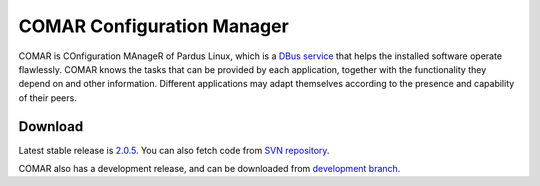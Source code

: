 .. _comar-index:

##############################
  COMAR Configuration Manager
##############################

COMAR is COnfiguration MAnageR of Pardus Linux, which is a `DBus service <http://dbus.freedesktop.org/>`_ that 
helps the installed software operate flawlessly. COMAR knows the tasks that can be provided by each application, 
together with the functionality they depend on and other information. Different applications may adapt themselves 
according to the presence and capability of their peers.

Download
========

Latest stable release is `2.0.5 <http://cekirdek.pardus.org.tr/~bahadir/comar/comar-2.0.5.tar.bz2>`_. 
You can also fetch code from `SVN repository <http://svn.pardus.org.tr/uludag/trunk/comar/comar/>`_.

COMAR also has a development release, and can be downloaded from `development branch <http://svn.pardus.org.tr/uludag/branches/comar-3.0/>`_.
